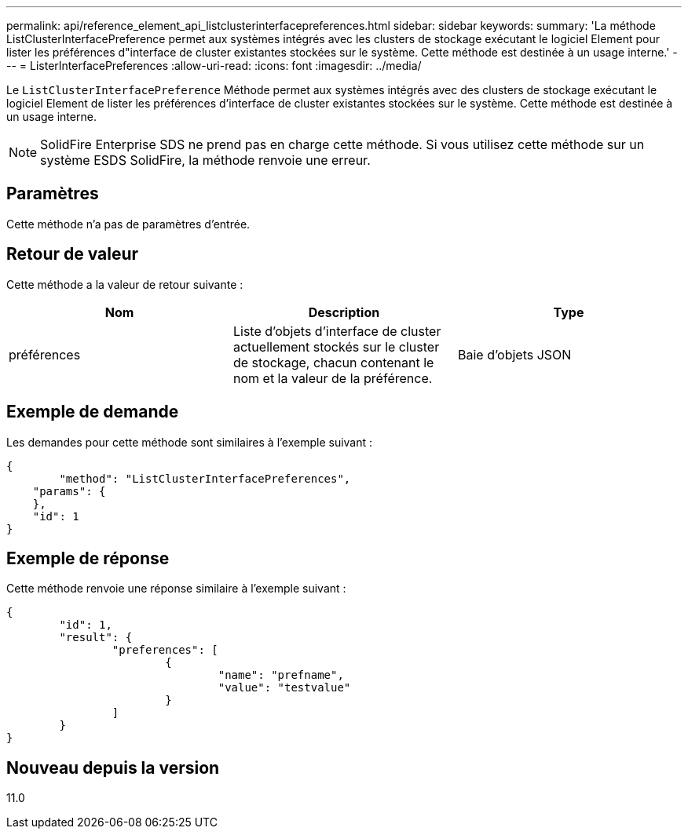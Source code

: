---
permalink: api/reference_element_api_listclusterinterfacepreferences.html 
sidebar: sidebar 
keywords:  
summary: 'La méthode ListClusterInterfacePreference permet aux systèmes intégrés avec les clusters de stockage exécutant le logiciel Element pour lister les préférences d"interface de cluster existantes stockées sur le système. Cette méthode est destinée à un usage interne.' 
---
= ListerInterfacePreferences
:allow-uri-read: 
:icons: font
:imagesdir: ../media/


[role="lead"]
Le `ListClusterInterfacePreference` Méthode permet aux systèmes intégrés avec des clusters de stockage exécutant le logiciel Element de lister les préférences d'interface de cluster existantes stockées sur le système. Cette méthode est destinée à un usage interne.


NOTE: SolidFire Enterprise SDS ne prend pas en charge cette méthode. Si vous utilisez cette méthode sur un système ESDS SolidFire, la méthode renvoie une erreur.



== Paramètres

Cette méthode n'a pas de paramètres d'entrée.



== Retour de valeur

Cette méthode a la valeur de retour suivante :

|===
| Nom | Description | Type 


 a| 
préférences
 a| 
Liste d'objets d'interface de cluster actuellement stockés sur le cluster de stockage, chacun contenant le nom et la valeur de la préférence.
 a| 
Baie d'objets JSON

|===


== Exemple de demande

Les demandes pour cette méthode sont similaires à l'exemple suivant :

[listing]
----
{
	"method": "ListClusterInterfacePreferences",
    "params": {
    },
    "id": 1
}
----


== Exemple de réponse

Cette méthode renvoie une réponse similaire à l'exemple suivant :

[listing]
----
{
	"id": 1,
	"result": {
		"preferences": [
			{
				"name": "prefname",
				"value": "testvalue"
			}
		]
	}
}
----


== Nouveau depuis la version

11.0
